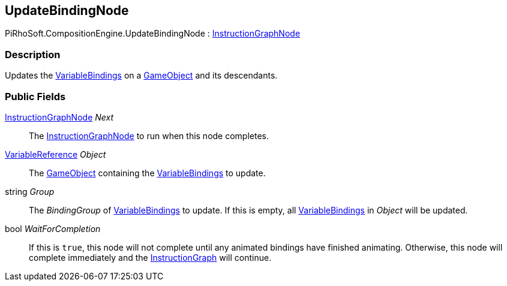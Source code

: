 [#reference/update-binding-node]

## UpdateBindingNode

PiRhoSoft.CompositionEngine.UpdateBindingNode : <<reference/instruction-graph-node.html,InstructionGraphNode>>

### Description

Updates the <<reference/variable-binding.html,VariableBindings>> on a https://docs.unity3d.com/ScriptReference/GameObject.html[GameObject^] and its descendants.

### Public Fields

<<reference/instruction-graph-node.html,InstructionGraphNode>> _Next_::

The <<reference/instruction-graph-node.html,InstructionGraphNode>> to run when this node completes.

<<reference/variable-reference.html,VariableReference>> _Object_::

The https://docs.unity3d.com/ScriptReference/GameObject.html[GameObject^] containing the <<reference/variable-binding.html,VariableBindings>> to update.

string _Group_::

The _BindingGroup_ of <<reference/variable-binding.html,VariableBindings>> to update. If this is empty, all <<reference/variable-binding.html,VariableBindings>> in _Object_ will be updated.

bool _WaitForCompletion_::

If this is `true`, this node will not complete until any animated bindings have finished animating. Otherwise, this node will complete immediately and the <<reference/instruction-graph.html,InstructionGraph>> will continue.
